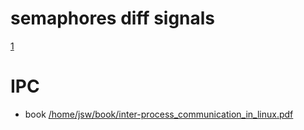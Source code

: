 

* semaphores diff signals
  [[https://stackoverflow.com/questions/18328195/linux-semaphores-spinlock-or-signals][1]]
* IPC
  +  book [[/home/jsw/book/inter-process_communication_in_linux.pdf]]
